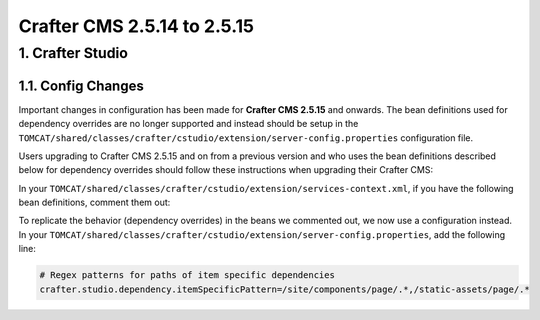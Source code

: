 ----------------------------
Crafter CMS 2.5.14 to 2.5.15
----------------------------

^^^^^^^^^^^^^^^^^
1. Crafter Studio
^^^^^^^^^^^^^^^^^

1.1. Config Changes
^^^^^^^^^^^^^^^^^^^

Important changes in configuration has been made for **Crafter CMS 2.5.15** and onwards.  The bean definitions used for dependency overrides are no longer supported and instead should be setup in the ``TOMCAT/shared/classes/crafter/cstudio/extension/server-config.properties`` configuration file.

Users upgrading to Crafter CMS 2.5.15 and on from a previous version and who uses the bean definitions described below for dependency overrides should follow these instructions when upgrading their Crafter CMS:

In your ``TOMCAT/shared/classes/crafter/cstudio/extension/services-context.xml``, if you have the following bean definitions, comment them out:

.. code-block:: guess
    :linenos:

        <bean id="studioDeplymentDependencyRule" class="org.craftercms.studio.impl.v1.service.dependency.DeploymentDependencyRule">
           <property name="dmDependencyService" ref="cstudioDmDependencyService"/>
           <property name="objectStateService" ref="cstudioObjectStateService"/>
           <property name="contentSpecificDependencies">
           <list>
              <value>/site/components/.*</value>
              <value>/static-assets/.*</value>
           </list>
           </property>
        </bean>

        <bean id="studioSubmitToApproveDependencyRule" class="org.craftercms.studio.impl.v1.service.dependency.SubmitToApproveDependencyRule">
           <property name="dmDependencyService" ref="cstudioDmDependencyService"/>
           <property name="objectStateService" ref="cstudioObjectStateService"/>
           <property name="contentService" ref="cstudioContentService"/>
           <property name="contentSpecificDependencies">
           <list>
              <value>/site/components/.*</value>
              <value>/static-assets/.*</value>
           </list>
           </property>
        </bean>

To replicate the behavior (dependency overrides) in the beans we commented out, we now use a configuration instead.  In your ``TOMCAT/shared/classes/crafter/cstudio/extension/server-config.properties``, add the following line:

.. code-block:: guess

    # Regex patterns for paths of item specific dependencies
    crafter.studio.dependency.itemSpecificPattern=/site/components/page/.*,/static-assets/page/.*

